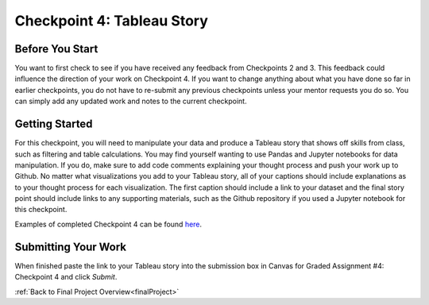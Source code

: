 .. _checkpoint4:

Checkpoint 4: Tableau Story
===========================

Before You Start
----------------

You want to first check to see if you have received any feedback from Checkpoints 2 and 3. This 
feedback could influence the direction of your work on Checkpoint 4. If you want to change anything 
about what you have done so far in earlier checkpoints, you do not have to re-submit any previous 
checkpoints unless your mentor requests you do so. You can simply add any updated work and notes to 
the current checkpoint.

Getting Started
---------------

For this checkpoint, you will need to manipulate your data and produce a Tableau story that shows off 
skills from class, such as filtering and table calculations. You may find yourself wanting to use 
Pandas and Jupyter notebooks for data manipulation. If you do, make sure to add code comments 
explaining your thought process and push your work up to Github. No matter what visualizations you 
add to your Tableau story, all of your captions should include explanations as to your thought 
process for each visualization. The first caption should include a link to your dataset and the 
final story point should include links to any supporting materials, such as the Github repository 
if you used a Jupyter notebook for this checkpoint. 

Examples of completed Checkpoint 4 can be found `here <https://github.com/LaunchCodeEducation/finalProjectDAExamples/tree/main/Checkpoint%204>`__.

Submitting Your Work
--------------------

When finished paste the link to your Tableau story into the submission box in Canvas for Graded 
Assignment #4: Checkpoint 4 and click *Submit*.

:ref:`Back to Final Project Overview<finalProject>`


